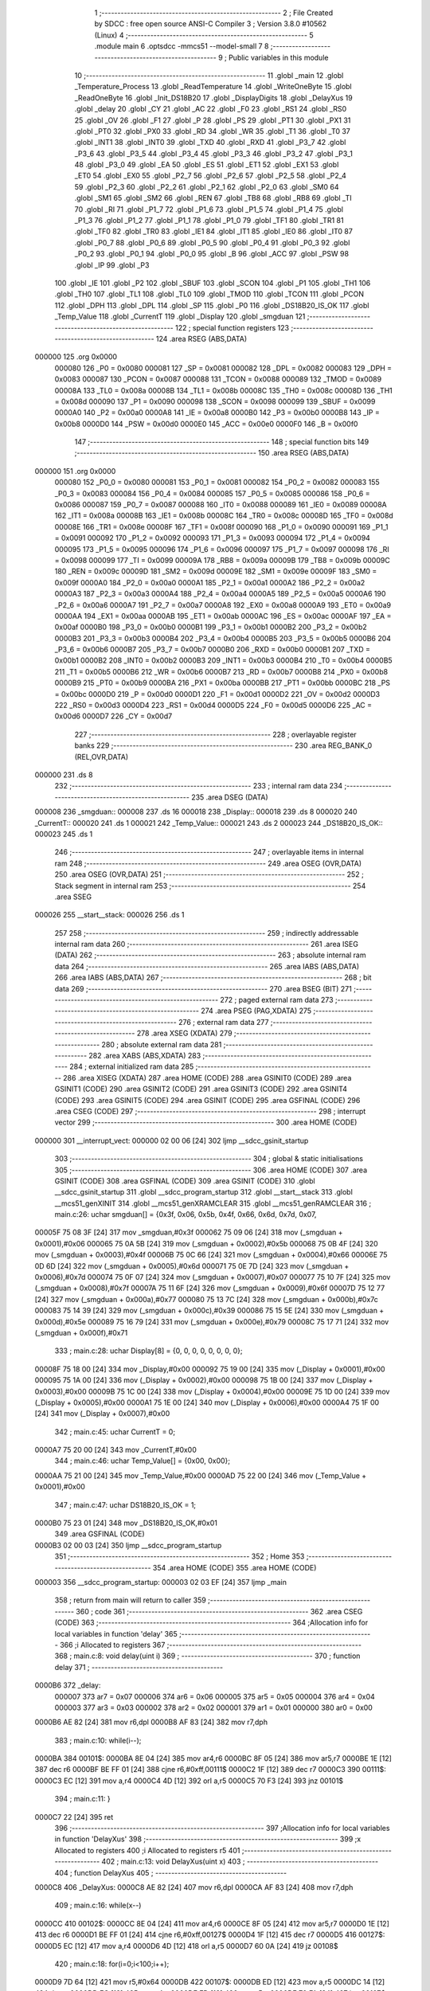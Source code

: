                                       1 ;--------------------------------------------------------
                                      2 ; File Created by SDCC : free open source ANSI-C Compiler
                                      3 ; Version 3.8.0 #10562 (Linux)
                                      4 ;--------------------------------------------------------
                                      5 	.module main
                                      6 	.optsdcc -mmcs51 --model-small
                                      7 	
                                      8 ;--------------------------------------------------------
                                      9 ; Public variables in this module
                                     10 ;--------------------------------------------------------
                                     11 	.globl _main
                                     12 	.globl _Temperature_Process
                                     13 	.globl _ReadTemperature
                                     14 	.globl _WriteOneByte
                                     15 	.globl _ReadOneByte
                                     16 	.globl _Init_DS18B20
                                     17 	.globl _DisplayDigits
                                     18 	.globl _DelayXus
                                     19 	.globl _delay
                                     20 	.globl _CY
                                     21 	.globl _AC
                                     22 	.globl _F0
                                     23 	.globl _RS1
                                     24 	.globl _RS0
                                     25 	.globl _OV
                                     26 	.globl _F1
                                     27 	.globl _P
                                     28 	.globl _PS
                                     29 	.globl _PT1
                                     30 	.globl _PX1
                                     31 	.globl _PT0
                                     32 	.globl _PX0
                                     33 	.globl _RD
                                     34 	.globl _WR
                                     35 	.globl _T1
                                     36 	.globl _T0
                                     37 	.globl _INT1
                                     38 	.globl _INT0
                                     39 	.globl _TXD
                                     40 	.globl _RXD
                                     41 	.globl _P3_7
                                     42 	.globl _P3_6
                                     43 	.globl _P3_5
                                     44 	.globl _P3_4
                                     45 	.globl _P3_3
                                     46 	.globl _P3_2
                                     47 	.globl _P3_1
                                     48 	.globl _P3_0
                                     49 	.globl _EA
                                     50 	.globl _ES
                                     51 	.globl _ET1
                                     52 	.globl _EX1
                                     53 	.globl _ET0
                                     54 	.globl _EX0
                                     55 	.globl _P2_7
                                     56 	.globl _P2_6
                                     57 	.globl _P2_5
                                     58 	.globl _P2_4
                                     59 	.globl _P2_3
                                     60 	.globl _P2_2
                                     61 	.globl _P2_1
                                     62 	.globl _P2_0
                                     63 	.globl _SM0
                                     64 	.globl _SM1
                                     65 	.globl _SM2
                                     66 	.globl _REN
                                     67 	.globl _TB8
                                     68 	.globl _RB8
                                     69 	.globl _TI
                                     70 	.globl _RI
                                     71 	.globl _P1_7
                                     72 	.globl _P1_6
                                     73 	.globl _P1_5
                                     74 	.globl _P1_4
                                     75 	.globl _P1_3
                                     76 	.globl _P1_2
                                     77 	.globl _P1_1
                                     78 	.globl _P1_0
                                     79 	.globl _TF1
                                     80 	.globl _TR1
                                     81 	.globl _TF0
                                     82 	.globl _TR0
                                     83 	.globl _IE1
                                     84 	.globl _IT1
                                     85 	.globl _IE0
                                     86 	.globl _IT0
                                     87 	.globl _P0_7
                                     88 	.globl _P0_6
                                     89 	.globl _P0_5
                                     90 	.globl _P0_4
                                     91 	.globl _P0_3
                                     92 	.globl _P0_2
                                     93 	.globl _P0_1
                                     94 	.globl _P0_0
                                     95 	.globl _B
                                     96 	.globl _ACC
                                     97 	.globl _PSW
                                     98 	.globl _IP
                                     99 	.globl _P3
                                    100 	.globl _IE
                                    101 	.globl _P2
                                    102 	.globl _SBUF
                                    103 	.globl _SCON
                                    104 	.globl _P1
                                    105 	.globl _TH1
                                    106 	.globl _TH0
                                    107 	.globl _TL1
                                    108 	.globl _TL0
                                    109 	.globl _TMOD
                                    110 	.globl _TCON
                                    111 	.globl _PCON
                                    112 	.globl _DPH
                                    113 	.globl _DPL
                                    114 	.globl _SP
                                    115 	.globl _P0
                                    116 	.globl _DS18B20_IS_OK
                                    117 	.globl _Temp_Value
                                    118 	.globl _CurrentT
                                    119 	.globl _Display
                                    120 	.globl _smgduan
                                    121 ;--------------------------------------------------------
                                    122 ; special function registers
                                    123 ;--------------------------------------------------------
                                    124 	.area RSEG    (ABS,DATA)
      000000                        125 	.org 0x0000
                           000080   126 _P0	=	0x0080
                           000081   127 _SP	=	0x0081
                           000082   128 _DPL	=	0x0082
                           000083   129 _DPH	=	0x0083
                           000087   130 _PCON	=	0x0087
                           000088   131 _TCON	=	0x0088
                           000089   132 _TMOD	=	0x0089
                           00008A   133 _TL0	=	0x008a
                           00008B   134 _TL1	=	0x008b
                           00008C   135 _TH0	=	0x008c
                           00008D   136 _TH1	=	0x008d
                           000090   137 _P1	=	0x0090
                           000098   138 _SCON	=	0x0098
                           000099   139 _SBUF	=	0x0099
                           0000A0   140 _P2	=	0x00a0
                           0000A8   141 _IE	=	0x00a8
                           0000B0   142 _P3	=	0x00b0
                           0000B8   143 _IP	=	0x00b8
                           0000D0   144 _PSW	=	0x00d0
                           0000E0   145 _ACC	=	0x00e0
                           0000F0   146 _B	=	0x00f0
                                    147 ;--------------------------------------------------------
                                    148 ; special function bits
                                    149 ;--------------------------------------------------------
                                    150 	.area RSEG    (ABS,DATA)
      000000                        151 	.org 0x0000
                           000080   152 _P0_0	=	0x0080
                           000081   153 _P0_1	=	0x0081
                           000082   154 _P0_2	=	0x0082
                           000083   155 _P0_3	=	0x0083
                           000084   156 _P0_4	=	0x0084
                           000085   157 _P0_5	=	0x0085
                           000086   158 _P0_6	=	0x0086
                           000087   159 _P0_7	=	0x0087
                           000088   160 _IT0	=	0x0088
                           000089   161 _IE0	=	0x0089
                           00008A   162 _IT1	=	0x008a
                           00008B   163 _IE1	=	0x008b
                           00008C   164 _TR0	=	0x008c
                           00008D   165 _TF0	=	0x008d
                           00008E   166 _TR1	=	0x008e
                           00008F   167 _TF1	=	0x008f
                           000090   168 _P1_0	=	0x0090
                           000091   169 _P1_1	=	0x0091
                           000092   170 _P1_2	=	0x0092
                           000093   171 _P1_3	=	0x0093
                           000094   172 _P1_4	=	0x0094
                           000095   173 _P1_5	=	0x0095
                           000096   174 _P1_6	=	0x0096
                           000097   175 _P1_7	=	0x0097
                           000098   176 _RI	=	0x0098
                           000099   177 _TI	=	0x0099
                           00009A   178 _RB8	=	0x009a
                           00009B   179 _TB8	=	0x009b
                           00009C   180 _REN	=	0x009c
                           00009D   181 _SM2	=	0x009d
                           00009E   182 _SM1	=	0x009e
                           00009F   183 _SM0	=	0x009f
                           0000A0   184 _P2_0	=	0x00a0
                           0000A1   185 _P2_1	=	0x00a1
                           0000A2   186 _P2_2	=	0x00a2
                           0000A3   187 _P2_3	=	0x00a3
                           0000A4   188 _P2_4	=	0x00a4
                           0000A5   189 _P2_5	=	0x00a5
                           0000A6   190 _P2_6	=	0x00a6
                           0000A7   191 _P2_7	=	0x00a7
                           0000A8   192 _EX0	=	0x00a8
                           0000A9   193 _ET0	=	0x00a9
                           0000AA   194 _EX1	=	0x00aa
                           0000AB   195 _ET1	=	0x00ab
                           0000AC   196 _ES	=	0x00ac
                           0000AF   197 _EA	=	0x00af
                           0000B0   198 _P3_0	=	0x00b0
                           0000B1   199 _P3_1	=	0x00b1
                           0000B2   200 _P3_2	=	0x00b2
                           0000B3   201 _P3_3	=	0x00b3
                           0000B4   202 _P3_4	=	0x00b4
                           0000B5   203 _P3_5	=	0x00b5
                           0000B6   204 _P3_6	=	0x00b6
                           0000B7   205 _P3_7	=	0x00b7
                           0000B0   206 _RXD	=	0x00b0
                           0000B1   207 _TXD	=	0x00b1
                           0000B2   208 _INT0	=	0x00b2
                           0000B3   209 _INT1	=	0x00b3
                           0000B4   210 _T0	=	0x00b4
                           0000B5   211 _T1	=	0x00b5
                           0000B6   212 _WR	=	0x00b6
                           0000B7   213 _RD	=	0x00b7
                           0000B8   214 _PX0	=	0x00b8
                           0000B9   215 _PT0	=	0x00b9
                           0000BA   216 _PX1	=	0x00ba
                           0000BB   217 _PT1	=	0x00bb
                           0000BC   218 _PS	=	0x00bc
                           0000D0   219 _P	=	0x00d0
                           0000D1   220 _F1	=	0x00d1
                           0000D2   221 _OV	=	0x00d2
                           0000D3   222 _RS0	=	0x00d3
                           0000D4   223 _RS1	=	0x00d4
                           0000D5   224 _F0	=	0x00d5
                           0000D6   225 _AC	=	0x00d6
                           0000D7   226 _CY	=	0x00d7
                                    227 ;--------------------------------------------------------
                                    228 ; overlayable register banks
                                    229 ;--------------------------------------------------------
                                    230 	.area REG_BANK_0	(REL,OVR,DATA)
      000000                        231 	.ds 8
                                    232 ;--------------------------------------------------------
                                    233 ; internal ram data
                                    234 ;--------------------------------------------------------
                                    235 	.area DSEG    (DATA)
      000008                        236 _smgduan::
      000008                        237 	.ds 16
      000018                        238 _Display::
      000018                        239 	.ds 8
      000020                        240 _CurrentT::
      000020                        241 	.ds 1
      000021                        242 _Temp_Value::
      000021                        243 	.ds 2
      000023                        244 _DS18B20_IS_OK::
      000023                        245 	.ds 1
                                    246 ;--------------------------------------------------------
                                    247 ; overlayable items in internal ram 
                                    248 ;--------------------------------------------------------
                                    249 	.area	OSEG    (OVR,DATA)
                                    250 	.area	OSEG    (OVR,DATA)
                                    251 ;--------------------------------------------------------
                                    252 ; Stack segment in internal ram 
                                    253 ;--------------------------------------------------------
                                    254 	.area	SSEG
      000026                        255 __start__stack:
      000026                        256 	.ds	1
                                    257 
                                    258 ;--------------------------------------------------------
                                    259 ; indirectly addressable internal ram data
                                    260 ;--------------------------------------------------------
                                    261 	.area ISEG    (DATA)
                                    262 ;--------------------------------------------------------
                                    263 ; absolute internal ram data
                                    264 ;--------------------------------------------------------
                                    265 	.area IABS    (ABS,DATA)
                                    266 	.area IABS    (ABS,DATA)
                                    267 ;--------------------------------------------------------
                                    268 ; bit data
                                    269 ;--------------------------------------------------------
                                    270 	.area BSEG    (BIT)
                                    271 ;--------------------------------------------------------
                                    272 ; paged external ram data
                                    273 ;--------------------------------------------------------
                                    274 	.area PSEG    (PAG,XDATA)
                                    275 ;--------------------------------------------------------
                                    276 ; external ram data
                                    277 ;--------------------------------------------------------
                                    278 	.area XSEG    (XDATA)
                                    279 ;--------------------------------------------------------
                                    280 ; absolute external ram data
                                    281 ;--------------------------------------------------------
                                    282 	.area XABS    (ABS,XDATA)
                                    283 ;--------------------------------------------------------
                                    284 ; external initialized ram data
                                    285 ;--------------------------------------------------------
                                    286 	.area XISEG   (XDATA)
                                    287 	.area HOME    (CODE)
                                    288 	.area GSINIT0 (CODE)
                                    289 	.area GSINIT1 (CODE)
                                    290 	.area GSINIT2 (CODE)
                                    291 	.area GSINIT3 (CODE)
                                    292 	.area GSINIT4 (CODE)
                                    293 	.area GSINIT5 (CODE)
                                    294 	.area GSINIT  (CODE)
                                    295 	.area GSFINAL (CODE)
                                    296 	.area CSEG    (CODE)
                                    297 ;--------------------------------------------------------
                                    298 ; interrupt vector 
                                    299 ;--------------------------------------------------------
                                    300 	.area HOME    (CODE)
      000000                        301 __interrupt_vect:
      000000 02 00 06         [24]  302 	ljmp	__sdcc_gsinit_startup
                                    303 ;--------------------------------------------------------
                                    304 ; global & static initialisations
                                    305 ;--------------------------------------------------------
                                    306 	.area HOME    (CODE)
                                    307 	.area GSINIT  (CODE)
                                    308 	.area GSFINAL (CODE)
                                    309 	.area GSINIT  (CODE)
                                    310 	.globl __sdcc_gsinit_startup
                                    311 	.globl __sdcc_program_startup
                                    312 	.globl __start__stack
                                    313 	.globl __mcs51_genXINIT
                                    314 	.globl __mcs51_genXRAMCLEAR
                                    315 	.globl __mcs51_genRAMCLEAR
                                    316 ;	main.c:26: uchar smgduan[] = {0x3f, 0x06, 0x5b, 0x4f, 0x66, 0x6d, 0x7d, 0x07, 
      00005F 75 08 3F         [24]  317 	mov	_smgduan,#0x3f
      000062 75 09 06         [24]  318 	mov	(_smgduan + 0x0001),#0x06
      000065 75 0A 5B         [24]  319 	mov	(_smgduan + 0x0002),#0x5b
      000068 75 0B 4F         [24]  320 	mov	(_smgduan + 0x0003),#0x4f
      00006B 75 0C 66         [24]  321 	mov	(_smgduan + 0x0004),#0x66
      00006E 75 0D 6D         [24]  322 	mov	(_smgduan + 0x0005),#0x6d
      000071 75 0E 7D         [24]  323 	mov	(_smgduan + 0x0006),#0x7d
      000074 75 0F 07         [24]  324 	mov	(_smgduan + 0x0007),#0x07
      000077 75 10 7F         [24]  325 	mov	(_smgduan + 0x0008),#0x7f
      00007A 75 11 6F         [24]  326 	mov	(_smgduan + 0x0009),#0x6f
      00007D 75 12 77         [24]  327 	mov	(_smgduan + 0x000a),#0x77
      000080 75 13 7C         [24]  328 	mov	(_smgduan + 0x000b),#0x7c
      000083 75 14 39         [24]  329 	mov	(_smgduan + 0x000c),#0x39
      000086 75 15 5E         [24]  330 	mov	(_smgduan + 0x000d),#0x5e
      000089 75 16 79         [24]  331 	mov	(_smgduan + 0x000e),#0x79
      00008C 75 17 71         [24]  332 	mov	(_smgduan + 0x000f),#0x71
                                    333 ;	main.c:28: uchar Display[8] = {0, 0, 0, 0, 0, 0, 0, 0};
      00008F 75 18 00         [24]  334 	mov	_Display,#0x00
      000092 75 19 00         [24]  335 	mov	(_Display + 0x0001),#0x00
      000095 75 1A 00         [24]  336 	mov	(_Display + 0x0002),#0x00
      000098 75 1B 00         [24]  337 	mov	(_Display + 0x0003),#0x00
      00009B 75 1C 00         [24]  338 	mov	(_Display + 0x0004),#0x00
      00009E 75 1D 00         [24]  339 	mov	(_Display + 0x0005),#0x00
      0000A1 75 1E 00         [24]  340 	mov	(_Display + 0x0006),#0x00
      0000A4 75 1F 00         [24]  341 	mov	(_Display + 0x0007),#0x00
                                    342 ;	main.c:45: uchar CurrentT = 0;
      0000A7 75 20 00         [24]  343 	mov	_CurrentT,#0x00
                                    344 ;	main.c:46: uchar Temp_Value[] = {0x00, 0x00};
      0000AA 75 21 00         [24]  345 	mov	_Temp_Value,#0x00
      0000AD 75 22 00         [24]  346 	mov	(_Temp_Value + 0x0001),#0x00
                                    347 ;	main.c:47: uchar DS18B20_IS_OK = 1;
      0000B0 75 23 01         [24]  348 	mov	_DS18B20_IS_OK,#0x01
                                    349 	.area GSFINAL (CODE)
      0000B3 02 00 03         [24]  350 	ljmp	__sdcc_program_startup
                                    351 ;--------------------------------------------------------
                                    352 ; Home
                                    353 ;--------------------------------------------------------
                                    354 	.area HOME    (CODE)
                                    355 	.area HOME    (CODE)
      000003                        356 __sdcc_program_startup:
      000003 02 03 EF         [24]  357 	ljmp	_main
                                    358 ;	return from main will return to caller
                                    359 ;--------------------------------------------------------
                                    360 ; code
                                    361 ;--------------------------------------------------------
                                    362 	.area CSEG    (CODE)
                                    363 ;------------------------------------------------------------
                                    364 ;Allocation info for local variables in function 'delay'
                                    365 ;------------------------------------------------------------
                                    366 ;i                         Allocated to registers 
                                    367 ;------------------------------------------------------------
                                    368 ;	main.c:8: void delay(uint i)
                                    369 ;	-----------------------------------------
                                    370 ;	 function delay
                                    371 ;	-----------------------------------------
      0000B6                        372 _delay:
                           000007   373 	ar7 = 0x07
                           000006   374 	ar6 = 0x06
                           000005   375 	ar5 = 0x05
                           000004   376 	ar4 = 0x04
                           000003   377 	ar3 = 0x03
                           000002   378 	ar2 = 0x02
                           000001   379 	ar1 = 0x01
                           000000   380 	ar0 = 0x00
      0000B6 AE 82            [24]  381 	mov	r6,dpl
      0000B8 AF 83            [24]  382 	mov	r7,dph
                                    383 ;	main.c:10: while(i--);
      0000BA                        384 00101$:
      0000BA 8E 04            [24]  385 	mov	ar4,r6
      0000BC 8F 05            [24]  386 	mov	ar5,r7
      0000BE 1E               [12]  387 	dec	r6
      0000BF BE FF 01         [24]  388 	cjne	r6,#0xff,00111$
      0000C2 1F               [12]  389 	dec	r7
      0000C3                        390 00111$:
      0000C3 EC               [12]  391 	mov	a,r4
      0000C4 4D               [12]  392 	orl	a,r5
      0000C5 70 F3            [24]  393 	jnz	00101$
                                    394 ;	main.c:11: }
      0000C7 22               [24]  395 	ret
                                    396 ;------------------------------------------------------------
                                    397 ;Allocation info for local variables in function 'DelayXus'
                                    398 ;------------------------------------------------------------
                                    399 ;x                         Allocated to registers 
                                    400 ;i                         Allocated to registers r5 
                                    401 ;------------------------------------------------------------
                                    402 ;	main.c:13: void DelayXus(uint x)
                                    403 ;	-----------------------------------------
                                    404 ;	 function DelayXus
                                    405 ;	-----------------------------------------
      0000C8                        406 _DelayXus:
      0000C8 AE 82            [24]  407 	mov	r6,dpl
      0000CA AF 83            [24]  408 	mov	r7,dph
                                    409 ;	main.c:16: while(x--)
      0000CC                        410 00102$:
      0000CC 8E 04            [24]  411 	mov	ar4,r6
      0000CE 8F 05            [24]  412 	mov	ar5,r7
      0000D0 1E               [12]  413 	dec	r6
      0000D1 BE FF 01         [24]  414 	cjne	r6,#0xff,00127$
      0000D4 1F               [12]  415 	dec	r7
      0000D5                        416 00127$:
      0000D5 EC               [12]  417 	mov	a,r4
      0000D6 4D               [12]  418 	orl	a,r5
      0000D7 60 0A            [24]  419 	jz	00108$
                                    420 ;	main.c:18: for(i=0;i<100;i++);
      0000D9 7D 64            [12]  421 	mov	r5,#0x64
      0000DB                        422 00107$:
      0000DB ED               [12]  423 	mov	a,r5
      0000DC 14               [12]  424 	dec	a
      0000DD FC               [12]  425 	mov	r4,a
      0000DE FD               [12]  426 	mov	r5,a
      0000DF 70 FA            [24]  427 	jnz	00107$
      0000E1 80 E9            [24]  428 	sjmp	00102$
      0000E3                        429 00108$:
                                    430 ;	main.c:20: }
      0000E3 22               [24]  431 	ret
                                    432 ;------------------------------------------------------------
                                    433 ;Allocation info for local variables in function 'DisplayDigits'
                                    434 ;------------------------------------------------------------
                                    435 ;i                         Allocated to registers r7 
                                    436 ;------------------------------------------------------------
                                    437 ;	main.c:29: void DisplayDigits()
                                    438 ;	-----------------------------------------
                                    439 ;	 function DisplayDigits
                                    440 ;	-----------------------------------------
      0000E4                        441 _DisplayDigits:
                                    442 ;	main.c:32: for(i=0;i<7;i++)
      0000E4 7F 00            [12]  443 	mov	r7,#0x00
      0000E6                        444 00102$:
                                    445 ;	main.c:34: LSC = i / 4;
      0000E6 8F 05            [24]  446 	mov	ar5,r7
      0000E8 7E 00            [12]  447 	mov	r6,#0x00
      0000EA 75 24 04         [24]  448 	mov	__divsint_PARM_2,#0x04
                                    449 ;	1-genFromRTrack replaced	mov	(__divsint_PARM_2 + 1),#0x00
      0000ED 8E 25            [24]  450 	mov	(__divsint_PARM_2 + 1),r6
      0000EF 8D 82            [24]  451 	mov	dpl,r5
      0000F1 8E 83            [24]  452 	mov	dph,r6
      0000F3 C0 07            [24]  453 	push	ar7
      0000F5 C0 06            [24]  454 	push	ar6
      0000F7 C0 05            [24]  455 	push	ar5
      0000F9 12 06 FD         [24]  456 	lcall	__divsint
      0000FC AB 82            [24]  457 	mov	r3,dpl
      0000FE AC 83            [24]  458 	mov	r4,dph
      000100 D0 05            [24]  459 	pop	ar5
      000102 D0 06            [24]  460 	pop	ar6
                                    461 ;	assignBit
      000104 EB               [12]  462 	mov	a,r3
      000105 4C               [12]  463 	orl	a,r4
      000106 24 FF            [12]  464 	add	a,#0xff
      000108 92 A4            [24]  465 	mov	_P2_4,c
                                    466 ;	main.c:35: LSB = (i-4*LSC) / 2;
      00010A A2 A4            [12]  467 	mov	c,_P2_4
      00010C E4               [12]  468 	clr	a
      00010D 33               [12]  469 	rlc	a
      00010E 7C 00            [12]  470 	mov	r4,#0x00
      000110 25 E0            [12]  471 	add	a,acc
      000112 FB               [12]  472 	mov	r3,a
      000113 EC               [12]  473 	mov	a,r4
      000114 33               [12]  474 	rlc	a
      000115 FC               [12]  475 	mov	r4,a
      000116 EB               [12]  476 	mov	a,r3
      000117 2B               [12]  477 	add	a,r3
      000118 FB               [12]  478 	mov	r3,a
      000119 EC               [12]  479 	mov	a,r4
      00011A 33               [12]  480 	rlc	a
      00011B FC               [12]  481 	mov	r4,a
      00011C ED               [12]  482 	mov	a,r5
      00011D C3               [12]  483 	clr	c
      00011E 9B               [12]  484 	subb	a,r3
      00011F F5 82            [12]  485 	mov	dpl,a
      000121 EE               [12]  486 	mov	a,r6
      000122 9C               [12]  487 	subb	a,r4
      000123 F5 83            [12]  488 	mov	dph,a
      000125 75 24 02         [24]  489 	mov	__divsint_PARM_2,#0x02
      000128 75 25 00         [24]  490 	mov	(__divsint_PARM_2 + 1),#0x00
      00012B C0 06            [24]  491 	push	ar6
      00012D C0 05            [24]  492 	push	ar5
      00012F 12 06 FD         [24]  493 	lcall	__divsint
      000132 AB 82            [24]  494 	mov	r3,dpl
      000134 AC 83            [24]  495 	mov	r4,dph
      000136 D0 05            [24]  496 	pop	ar5
      000138 D0 06            [24]  497 	pop	ar6
      00013A D0 07            [24]  498 	pop	ar7
                                    499 ;	assignBit
      00013C EB               [12]  500 	mov	a,r3
      00013D 4C               [12]  501 	orl	a,r4
      00013E 24 FF            [12]  502 	add	a,#0xff
      000140 92 A3            [24]  503 	mov	_P2_3,c
                                    504 ;	main.c:36: LSA = i - 4*LSC - 2*LSB;
      000142 A2 A4            [12]  505 	mov	c,_P2_4
      000144 E4               [12]  506 	clr	a
      000145 33               [12]  507 	rlc	a
      000146 7C 00            [12]  508 	mov	r4,#0x00
      000148 25 E0            [12]  509 	add	a,acc
      00014A FB               [12]  510 	mov	r3,a
      00014B EC               [12]  511 	mov	a,r4
      00014C 33               [12]  512 	rlc	a
      00014D FC               [12]  513 	mov	r4,a
      00014E EB               [12]  514 	mov	a,r3
      00014F 2B               [12]  515 	add	a,r3
      000150 FB               [12]  516 	mov	r3,a
      000151 EC               [12]  517 	mov	a,r4
      000152 33               [12]  518 	rlc	a
      000153 FC               [12]  519 	mov	r4,a
      000154 ED               [12]  520 	mov	a,r5
      000155 C3               [12]  521 	clr	c
      000156 9B               [12]  522 	subb	a,r3
      000157 FD               [12]  523 	mov	r5,a
      000158 EE               [12]  524 	mov	a,r6
      000159 9C               [12]  525 	subb	a,r4
      00015A FE               [12]  526 	mov	r6,a
      00015B A2 A3            [12]  527 	mov	c,_P2_3
      00015D E4               [12]  528 	clr	a
      00015E 33               [12]  529 	rlc	a
      00015F 7C 00            [12]  530 	mov	r4,#0x00
      000161 25 E0            [12]  531 	add	a,acc
      000163 FB               [12]  532 	mov	r3,a
      000164 EC               [12]  533 	mov	a,r4
      000165 33               [12]  534 	rlc	a
      000166 FC               [12]  535 	mov	r4,a
      000167 ED               [12]  536 	mov	a,r5
      000168 C3               [12]  537 	clr	c
      000169 9B               [12]  538 	subb	a,r3
      00016A FD               [12]  539 	mov	r5,a
      00016B EE               [12]  540 	mov	a,r6
      00016C 9C               [12]  541 	subb	a,r4
                                    542 ;	assignBit
      00016D 4D               [12]  543 	orl	a,r5
      00016E 24 FF            [12]  544 	add	a,#0xff
      000170 92 A2            [24]  545 	mov	_P2_2,c
                                    546 ;	main.c:37: P0 = Display[i];
      000172 EF               [12]  547 	mov	a,r7
      000173 24 18            [12]  548 	add	a,#_Display
      000175 F9               [12]  549 	mov	r1,a
      000176 87 80            [24]  550 	mov	_P0,@r1
                                    551 ;	main.c:38: delay(200);
      000178 90 00 C8         [24]  552 	mov	dptr,#0x00c8
      00017B C0 07            [24]  553 	push	ar7
      00017D 12 00 B6         [24]  554 	lcall	_delay
      000180 D0 07            [24]  555 	pop	ar7
                                    556 ;	main.c:32: for(i=0;i<7;i++)
      000182 0F               [12]  557 	inc	r7
      000183 BF 07 00         [24]  558 	cjne	r7,#0x07,00111$
      000186                        559 00111$:
      000186 50 03            [24]  560 	jnc	00112$
      000188 02 00 E6         [24]  561 	ljmp	00102$
      00018B                        562 00112$:
                                    563 ;	main.c:40: }
      00018B 22               [24]  564 	ret
                                    565 ;------------------------------------------------------------
                                    566 ;Allocation info for local variables in function 'Init_DS18B20'
                                    567 ;------------------------------------------------------------
                                    568 ;	main.c:49: uchar Init_DS18B20()
                                    569 ;	-----------------------------------------
                                    570 ;	 function Init_DS18B20
                                    571 ;	-----------------------------------------
      00018C                        572 _Init_DS18B20:
                                    573 ;	main.c:51: DQ = 1;
                                    574 ;	assignBit
      00018C D2 B3            [12]  575 	setb	_P3_3
                                    576 ;	main.c:52: delay(8);
      00018E 90 00 08         [24]  577 	mov	dptr,#0x0008
      000191 12 00 B6         [24]  578 	lcall	_delay
                                    579 ;	main.c:53: DQ = 0;
                                    580 ;	assignBit
      000194 C2 B3            [12]  581 	clr	_P3_3
                                    582 ;	main.c:54: delay(50);
      000196 90 00 32         [24]  583 	mov	dptr,#0x0032
      000199 12 00 B6         [24]  584 	lcall	_delay
                                    585 ;	main.c:55: DQ = 1;
                                    586 ;	assignBit
      00019C D2 B3            [12]  587 	setb	_P3_3
                                    588 ;	main.c:56: delay(7);
      00019E 90 00 07         [24]  589 	mov	dptr,#0x0007
      0001A1 12 00 B6         [24]  590 	lcall	_delay
                                    591 ;	main.c:57: status = DQ;
                                    592 ;	assignBit
      0001A4 A2 B3            [12]  593 	mov	c,_P3_3
      0001A6 92 B2            [24]  594 	mov	_P3_2,c
                                    595 ;	main.c:58: delay(50);
      0001A8 90 00 32         [24]  596 	mov	dptr,#0x0032
      0001AB 12 00 B6         [24]  597 	lcall	_delay
                                    598 ;	main.c:59: return status;
      0001AE A2 B2            [12]  599 	mov	c,_P3_2
      0001B0 E4               [12]  600 	clr	a
      0001B1 33               [12]  601 	rlc	a
      0001B2 F5 82            [12]  602 	mov	dpl,a
                                    603 ;	main.c:60: }
      0001B4 22               [24]  604 	ret
                                    605 ;------------------------------------------------------------
                                    606 ;Allocation info for local variables in function 'ReadOneByte'
                                    607 ;------------------------------------------------------------
                                    608 ;i                         Allocated to registers r6 
                                    609 ;dat                       Allocated to registers r7 
                                    610 ;------------------------------------------------------------
                                    611 ;	main.c:61: uchar ReadOneByte()
                                    612 ;	-----------------------------------------
                                    613 ;	 function ReadOneByte
                                    614 ;	-----------------------------------------
      0001B5                        615 _ReadOneByte:
                                    616 ;	main.c:63: uchar i, dat=0;
      0001B5 7F 00            [12]  617 	mov	r7,#0x00
                                    618 ;	main.c:64: DQ = 1;
                                    619 ;	assignBit
      0001B7 D2 B3            [12]  620 	setb	_P3_3
                                    621 ;	main.c:65: delay(1);
      0001B9 90 00 01         [24]  622 	mov	dptr,#0x0001
      0001BC C0 07            [24]  623 	push	ar7
      0001BE 12 00 B6         [24]  624 	lcall	_delay
      0001C1 D0 07            [24]  625 	pop	ar7
                                    626 ;	main.c:66: for(i=0;i<8;i++)
      0001C3 7E 00            [12]  627 	mov	r6,#0x00
      0001C5                        628 00104$:
                                    629 ;	main.c:68: DQ = 0;
                                    630 ;	assignBit
      0001C5 C2 B3            [12]  631 	clr	_P3_3
                                    632 ;	main.c:69: dat >>= 1;
      0001C7 EF               [12]  633 	mov	a,r7
      0001C8 C3               [12]  634 	clr	c
      0001C9 13               [12]  635 	rrc	a
      0001CA FF               [12]  636 	mov	r7,a
                                    637 ;	main.c:70: DQ = 1;
                                    638 ;	assignBit
      0001CB D2 B3            [12]  639 	setb	_P3_3
                                    640 ;	main.c:73: if(DQ)
      0001CD 30 B3 09         [24]  641 	jnb	_P3_3,00102$
                                    642 ;	main.c:75: dat |= 0x80;
      0001D0 8F 04            [24]  643 	mov	ar4,r7
      0001D2 7D 00            [12]  644 	mov	r5,#0x00
      0001D4 43 04 80         [24]  645 	orl	ar4,#0x80
      0001D7 8C 07            [24]  646 	mov	ar7,r4
      0001D9                        647 00102$:
                                    648 ;	main.c:77: delay(30);
      0001D9 90 00 1E         [24]  649 	mov	dptr,#0x001e
      0001DC C0 07            [24]  650 	push	ar7
      0001DE C0 06            [24]  651 	push	ar6
      0001E0 12 00 B6         [24]  652 	lcall	_delay
      0001E3 D0 06            [24]  653 	pop	ar6
      0001E5 D0 07            [24]  654 	pop	ar7
                                    655 ;	main.c:78: DQ = 1;
                                    656 ;	assignBit
      0001E7 D2 B3            [12]  657 	setb	_P3_3
                                    658 ;	main.c:66: for(i=0;i<8;i++)
      0001E9 0E               [12]  659 	inc	r6
      0001EA BE 08 00         [24]  660 	cjne	r6,#0x08,00122$
      0001ED                        661 00122$:
      0001ED 40 D6            [24]  662 	jc	00104$
                                    663 ;	main.c:80: return dat;
      0001EF 8F 82            [24]  664 	mov	dpl,r7
                                    665 ;	main.c:81: }
      0001F1 22               [24]  666 	ret
                                    667 ;------------------------------------------------------------
                                    668 ;Allocation info for local variables in function 'WriteOneByte'
                                    669 ;------------------------------------------------------------
                                    670 ;dat                       Allocated to registers r7 
                                    671 ;i                         Allocated to registers r6 
                                    672 ;------------------------------------------------------------
                                    673 ;	main.c:82: void WriteOneByte(uchar dat)
                                    674 ;	-----------------------------------------
                                    675 ;	 function WriteOneByte
                                    676 ;	-----------------------------------------
      0001F2                        677 _WriteOneByte:
      0001F2 AF 82            [24]  678 	mov	r7,dpl
                                    679 ;	main.c:85: for(i=0;i<8;i++)
      0001F4 7E 00            [12]  680 	mov	r6,#0x00
      0001F6                        681 00102$:
                                    682 ;	main.c:87: DQ = 0;
                                    683 ;	assignBit
      0001F6 C2 B3            [12]  684 	clr	_P3_3
                                    685 ;	main.c:88: DQ = dat & 0x01;
      0001F8 EF               [12]  686 	mov	a,r7
      0001F9 54 01            [12]  687 	anl	a,#0x01
      0001FB 24 FF            [12]  688 	add	a,#0xff
      0001FD 92 B3            [24]  689 	mov	_P3_3,c
                                    690 ;	main.c:89: delay(5);
      0001FF 90 00 05         [24]  691 	mov	dptr,#0x0005
      000202 C0 07            [24]  692 	push	ar7
      000204 C0 06            [24]  693 	push	ar6
      000206 12 00 B6         [24]  694 	lcall	_delay
      000209 D0 06            [24]  695 	pop	ar6
      00020B D0 07            [24]  696 	pop	ar7
                                    697 ;	main.c:90: DQ = 1;
                                    698 ;	assignBit
      00020D D2 B3            [12]  699 	setb	_P3_3
                                    700 ;	main.c:91: dat >>= 1;
      00020F EF               [12]  701 	mov	a,r7
      000210 C3               [12]  702 	clr	c
      000211 13               [12]  703 	rrc	a
      000212 FF               [12]  704 	mov	r7,a
                                    705 ;	main.c:85: for(i=0;i<8;i++)
      000213 0E               [12]  706 	inc	r6
      000214 BE 08 00         [24]  707 	cjne	r6,#0x08,00111$
      000217                        708 00111$:
      000217 40 DD            [24]  709 	jc	00102$
                                    710 ;	main.c:93: }
      000219 22               [24]  711 	ret
                                    712 ;------------------------------------------------------------
                                    713 ;Allocation info for local variables in function 'ReadTemperature'
                                    714 ;------------------------------------------------------------
                                    715 ;	main.c:94: void ReadTemperature()
                                    716 ;	-----------------------------------------
                                    717 ;	 function ReadTemperature
                                    718 ;	-----------------------------------------
      00021A                        719 _ReadTemperature:
                                    720 ;	main.c:96: if(Init_DS18B20())
      00021A 12 01 8C         [24]  721 	lcall	_Init_DS18B20
      00021D E5 82            [12]  722 	mov	a,dpl
      00021F 60 04            [24]  723 	jz	00102$
                                    724 ;	main.c:97: DS18B20_IS_OK = 0;
      000221 75 23 00         [24]  725 	mov	_DS18B20_IS_OK,#0x00
      000224 22               [24]  726 	ret
      000225                        727 00102$:
                                    728 ;	main.c:100: WriteOneByte(0xcc);
      000225 75 82 CC         [24]  729 	mov	dpl,#0xcc
      000228 12 01 F2         [24]  730 	lcall	_WriteOneByte
                                    731 ;	main.c:101: DisplayDigits();
      00022B 12 00 E4         [24]  732 	lcall	_DisplayDigits
                                    733 ;	main.c:102: WriteOneByte(0x44);
      00022E 75 82 44         [24]  734 	mov	dpl,#0x44
      000231 12 01 F2         [24]  735 	lcall	_WriteOneByte
                                    736 ;	main.c:103: DisplayDigits();
      000234 12 00 E4         [24]  737 	lcall	_DisplayDigits
                                    738 ;	main.c:106: Init_DS18B20();
      000237 12 01 8C         [24]  739 	lcall	_Init_DS18B20
                                    740 ;	main.c:107: WriteOneByte(0xcc);
      00023A 75 82 CC         [24]  741 	mov	dpl,#0xcc
      00023D 12 01 F2         [24]  742 	lcall	_WriteOneByte
                                    743 ;	main.c:108: WriteOneByte(0xbe);
      000240 75 82 BE         [24]  744 	mov	dpl,#0xbe
      000243 12 01 F2         [24]  745 	lcall	_WriteOneByte
                                    746 ;	main.c:109: DisplayDigits();
      000246 12 00 E4         [24]  747 	lcall	_DisplayDigits
                                    748 ;	main.c:110: Temp_Value[0] = ReadOneByte();
      000249 12 01 B5         [24]  749 	lcall	_ReadOneByte
      00024C E5 82            [12]  750 	mov	a,dpl
      00024E F5 21            [12]  751 	mov	_Temp_Value,a
                                    752 ;	main.c:111: Temp_Value[1] = ReadOneByte();
      000250 12 01 B5         [24]  753 	lcall	_ReadOneByte
      000253 E5 82            [12]  754 	mov	a,dpl
      000255 F5 22            [12]  755 	mov	(_Temp_Value + 0x0001),a
                                    756 ;	main.c:112: DisplayDigits();
      000257 12 00 E4         [24]  757 	lcall	_DisplayDigits
                                    758 ;	main.c:113: DS18B20_IS_OK = 1;
      00025A 75 23 01         [24]  759 	mov	_DS18B20_IS_OK,#0x01
                                    760 ;	main.c:115: }
      00025D 22               [24]  761 	ret
                                    762 ;------------------------------------------------------------
                                    763 ;Allocation info for local variables in function 'Temperature_Process'
                                    764 ;------------------------------------------------------------
                                    765 ;Temper                    Allocated to registers r4 r5 
                                    766 ;tp                        Allocated to registers r4 r5 r6 r7 
                                    767 ;------------------------------------------------------------
                                    768 ;	main.c:116: void Temperature_Process() //convert temperature from hex to decimal, then make it diplayable.
                                    769 ;	-----------------------------------------
                                    770 ;	 function Temperature_Process
                                    771 ;	-----------------------------------------
      00025E                        772 _Temperature_Process:
                                    773 ;	main.c:118: int Temper = Temp_Value[1];
                                    774 ;	main.c:119: Temper <<= 8;
      00025E AF 22            [24]  775 	mov	r7,(_Temp_Value + 0x0001)
      000260 7E 00            [12]  776 	mov	r6,#0x00
                                    777 ;	main.c:120: Temper |= Temp_Value[0];
      000262 AC 21            [24]  778 	mov	r4,_Temp_Value
      000264 7D 00            [12]  779 	mov	r5,#0x00
      000266 EC               [12]  780 	mov	a,r4
      000267 42 06            [12]  781 	orl	ar6,a
      000269 ED               [12]  782 	mov	a,r5
      00026A 42 07            [12]  783 	orl	ar7,a
                                    784 ;	main.c:121: DisplayDigits();
      00026C C0 07            [24]  785 	push	ar7
      00026E C0 06            [24]  786 	push	ar6
      000270 12 00 E4         [24]  787 	lcall	_DisplayDigits
      000273 D0 06            [24]  788 	pop	ar6
      000275 D0 07            [24]  789 	pop	ar7
                                    790 ;	main.c:123: if(Temper<0)
      000277 EF               [12]  791 	mov	a,r7
      000278 30 E7 18         [24]  792 	jnb	acc.7,00102$
                                    793 ;	main.c:125: Display[0] = 0x40;
      00027B 75 18 40         [24]  794 	mov	_Display,#0x40
                                    795 ;	main.c:126: Temper -= 1;
      00027E EE               [12]  796 	mov	a,r6
      00027F 24 FF            [12]  797 	add	a,#0xff
      000281 FC               [12]  798 	mov	r4,a
      000282 EF               [12]  799 	mov	a,r7
      000283 34 FF            [12]  800 	addc	a,#0xff
                                    801 ;	main.c:127: Temper = !Temper;
      000285 4C               [12]  802 	orl	a,r4
      000286 B4 01 00         [24]  803 	cjne	a,#0x01,00112$
      000289                        804 00112$:
      000289 E4               [12]  805 	clr	a
      00028A 33               [12]  806 	rlc	a
      00028B FD               [12]  807 	mov	r5,a
      00028C FE               [12]  808 	mov	r6,a
      00028D 33               [12]  809 	rlc	a
      00028E 95 E0            [12]  810 	subb	a,acc
      000290 FF               [12]  811 	mov	r7,a
      000291 80 03            [24]  812 	sjmp	00103$
      000293                        813 00102$:
                                    814 ;	main.c:131: Display[0] = 0x00;
      000293 75 18 00         [24]  815 	mov	_Display,#0x00
      000296                        816 00103$:
                                    817 ;	main.c:133: tp = Temper;
      000296 8E 82            [24]  818 	mov	dpl,r6
      000298 8F 83            [24]  819 	mov	dph,r7
      00029A 12 05 F0         [24]  820 	lcall	___sint2fs
      00029D AC 82            [24]  821 	mov	r4,dpl
      00029F AD 83            [24]  822 	mov	r5,dph
      0002A1 AE F0            [24]  823 	mov	r6,b
      0002A3 FF               [12]  824 	mov	r7,a
                                    825 ;	main.c:134: DisplayDigits();
      0002A4 C0 07            [24]  826 	push	ar7
      0002A6 C0 06            [24]  827 	push	ar6
      0002A8 C0 05            [24]  828 	push	ar5
      0002AA C0 04            [24]  829 	push	ar4
      0002AC 12 00 E4         [24]  830 	lcall	_DisplayDigits
      0002AF D0 04            [24]  831 	pop	ar4
      0002B1 D0 05            [24]  832 	pop	ar5
      0002B3 D0 06            [24]  833 	pop	ar6
      0002B5 D0 07            [24]  834 	pop	ar7
                                    835 ;	main.c:135: Temper = tp * 0.0625 * 100 + 0.5;
      0002B7 C0 04            [24]  836 	push	ar4
      0002B9 C0 05            [24]  837 	push	ar5
      0002BB C0 06            [24]  838 	push	ar6
      0002BD C0 07            [24]  839 	push	ar7
      0002BF 90 00 00         [24]  840 	mov	dptr,#0x0000
      0002C2 75 F0 C8         [24]  841 	mov	b,#0xc8
      0002C5 74 40            [12]  842 	mov	a,#0x40
      0002C7 12 04 1D         [24]  843 	lcall	___fsmul
      0002CA AC 82            [24]  844 	mov	r4,dpl
      0002CC AD 83            [24]  845 	mov	r5,dph
      0002CE AE F0            [24]  846 	mov	r6,b
      0002D0 FF               [12]  847 	mov	r7,a
      0002D1 E5 81            [12]  848 	mov	a,sp
      0002D3 24 FC            [12]  849 	add	a,#0xfc
      0002D5 F5 81            [12]  850 	mov	sp,a
      0002D7 E4               [12]  851 	clr	a
      0002D8 C0 E0            [24]  852 	push	acc
      0002DA C0 E0            [24]  853 	push	acc
      0002DC C0 E0            [24]  854 	push	acc
      0002DE 74 3F            [12]  855 	mov	a,#0x3f
      0002E0 C0 E0            [24]  856 	push	acc
      0002E2 8C 82            [24]  857 	mov	dpl,r4
      0002E4 8D 83            [24]  858 	mov	dph,r5
      0002E6 8E F0            [24]  859 	mov	b,r6
      0002E8 EF               [12]  860 	mov	a,r7
      0002E9 12 05 97         [24]  861 	lcall	___fsadd
      0002EC AC 82            [24]  862 	mov	r4,dpl
      0002EE AD 83            [24]  863 	mov	r5,dph
      0002F0 AE F0            [24]  864 	mov	r6,b
      0002F2 FF               [12]  865 	mov	r7,a
      0002F3 E5 81            [12]  866 	mov	a,sp
      0002F5 24 FC            [12]  867 	add	a,#0xfc
      0002F7 F5 81            [12]  868 	mov	sp,a
      0002F9 8C 82            [24]  869 	mov	dpl,r4
      0002FB 8D 83            [24]  870 	mov	dph,r5
      0002FD 8E F0            [24]  871 	mov	b,r6
      0002FF EF               [12]  872 	mov	a,r7
      000300 12 05 FD         [24]  873 	lcall	___fs2sint
      000303 AE 82            [24]  874 	mov	r6,dpl
      000305 AF 83            [24]  875 	mov	r7,dph
                                    876 ;	main.c:136: DisplayDigits();
      000307 C0 07            [24]  877 	push	ar7
      000309 C0 06            [24]  878 	push	ar6
      00030B 12 00 E4         [24]  879 	lcall	_DisplayDigits
      00030E D0 06            [24]  880 	pop	ar6
      000310 D0 07            [24]  881 	pop	ar7
                                    882 ;	main.c:137: Display[1] = smgduan[Temper/10000];
      000312 75 24 10         [24]  883 	mov	__divsint_PARM_2,#0x10
      000315 75 25 27         [24]  884 	mov	(__divsint_PARM_2 + 1),#0x27
      000318 8E 82            [24]  885 	mov	dpl,r6
      00031A 8F 83            [24]  886 	mov	dph,r7
      00031C C0 07            [24]  887 	push	ar7
      00031E C0 06            [24]  888 	push	ar6
      000320 12 06 FD         [24]  889 	lcall	__divsint
      000323 AC 82            [24]  890 	mov	r4,dpl
      000325 D0 06            [24]  891 	pop	ar6
      000327 D0 07            [24]  892 	pop	ar7
      000329 EC               [12]  893 	mov	a,r4
      00032A 24 08            [12]  894 	add	a,#_smgduan
      00032C F9               [12]  895 	mov	r1,a
      00032D 87 05            [24]  896 	mov	ar5,@r1
      00032F 8D 19            [24]  897 	mov	(_Display + 0x0001),r5
                                    898 ;	main.c:138: DisplayDigits();
      000331 C0 07            [24]  899 	push	ar7
      000333 C0 06            [24]  900 	push	ar6
      000335 12 00 E4         [24]  901 	lcall	_DisplayDigits
      000338 D0 06            [24]  902 	pop	ar6
      00033A D0 07            [24]  903 	pop	ar7
                                    904 ;	main.c:139: Display[2] = smgduan[Temper%10000/1000];
      00033C 75 24 10         [24]  905 	mov	__modsint_PARM_2,#0x10
      00033F 75 25 27         [24]  906 	mov	(__modsint_PARM_2 + 1),#0x27
      000342 8E 82            [24]  907 	mov	dpl,r6
      000344 8F 83            [24]  908 	mov	dph,r7
      000346 C0 07            [24]  909 	push	ar7
      000348 C0 06            [24]  910 	push	ar6
      00034A 12 06 9A         [24]  911 	lcall	__modsint
      00034D 75 24 E8         [24]  912 	mov	__divsint_PARM_2,#0xe8
      000350 75 25 03         [24]  913 	mov	(__divsint_PARM_2 + 1),#0x03
      000353 12 06 FD         [24]  914 	lcall	__divsint
      000356 AC 82            [24]  915 	mov	r4,dpl
      000358 D0 06            [24]  916 	pop	ar6
      00035A D0 07            [24]  917 	pop	ar7
      00035C EC               [12]  918 	mov	a,r4
      00035D 24 08            [12]  919 	add	a,#_smgduan
      00035F F9               [12]  920 	mov	r1,a
      000360 87 05            [24]  921 	mov	ar5,@r1
      000362 8D 1A            [24]  922 	mov	(_Display + 0x0002),r5
                                    923 ;	main.c:140: DisplayDigits();
      000364 C0 07            [24]  924 	push	ar7
      000366 C0 06            [24]  925 	push	ar6
      000368 12 00 E4         [24]  926 	lcall	_DisplayDigits
      00036B D0 06            [24]  927 	pop	ar6
      00036D D0 07            [24]  928 	pop	ar7
                                    929 ;	main.c:141: Display[3] = smgduan[Temper%1000/100]|0x80;
      00036F 75 24 E8         [24]  930 	mov	__modsint_PARM_2,#0xe8
      000372 75 25 03         [24]  931 	mov	(__modsint_PARM_2 + 1),#0x03
      000375 8E 82            [24]  932 	mov	dpl,r6
      000377 8F 83            [24]  933 	mov	dph,r7
      000379 C0 07            [24]  934 	push	ar7
      00037B C0 06            [24]  935 	push	ar6
      00037D 12 06 9A         [24]  936 	lcall	__modsint
      000380 75 24 64         [24]  937 	mov	__divsint_PARM_2,#0x64
      000383 75 25 00         [24]  938 	mov	(__divsint_PARM_2 + 1),#0x00
      000386 12 06 FD         [24]  939 	lcall	__divsint
      000389 AC 82            [24]  940 	mov	r4,dpl
      00038B D0 06            [24]  941 	pop	ar6
      00038D D0 07            [24]  942 	pop	ar7
      00038F EC               [12]  943 	mov	a,r4
      000390 24 08            [12]  944 	add	a,#_smgduan
      000392 F9               [12]  945 	mov	r1,a
      000393 87 05            [24]  946 	mov	ar5,@r1
      000395 43 05 80         [24]  947 	orl	ar5,#0x80
      000398 8D 1B            [24]  948 	mov	(_Display + 0x0003),r5
                                    949 ;	main.c:142: DisplayDigits();
      00039A C0 07            [24]  950 	push	ar7
      00039C C0 06            [24]  951 	push	ar6
      00039E 12 00 E4         [24]  952 	lcall	_DisplayDigits
      0003A1 D0 06            [24]  953 	pop	ar6
      0003A3 D0 07            [24]  954 	pop	ar7
                                    955 ;	main.c:143: Display[4] = smgduan[Temper%100/10];
      0003A5 75 24 64         [24]  956 	mov	__modsint_PARM_2,#0x64
      0003A8 75 25 00         [24]  957 	mov	(__modsint_PARM_2 + 1),#0x00
      0003AB 8E 82            [24]  958 	mov	dpl,r6
      0003AD 8F 83            [24]  959 	mov	dph,r7
      0003AF C0 07            [24]  960 	push	ar7
      0003B1 C0 06            [24]  961 	push	ar6
      0003B3 12 06 9A         [24]  962 	lcall	__modsint
      0003B6 75 24 0A         [24]  963 	mov	__divsint_PARM_2,#0x0a
      0003B9 75 25 00         [24]  964 	mov	(__divsint_PARM_2 + 1),#0x00
      0003BC 12 06 FD         [24]  965 	lcall	__divsint
      0003BF AC 82            [24]  966 	mov	r4,dpl
      0003C1 D0 06            [24]  967 	pop	ar6
      0003C3 D0 07            [24]  968 	pop	ar7
      0003C5 EC               [12]  969 	mov	a,r4
      0003C6 24 08            [12]  970 	add	a,#_smgduan
      0003C8 F9               [12]  971 	mov	r1,a
      0003C9 87 05            [24]  972 	mov	ar5,@r1
      0003CB 8D 1C            [24]  973 	mov	(_Display + 0x0004),r5
                                    974 ;	main.c:144: DisplayDigits();
      0003CD C0 07            [24]  975 	push	ar7
      0003CF C0 06            [24]  976 	push	ar6
      0003D1 12 00 E4         [24]  977 	lcall	_DisplayDigits
      0003D4 D0 06            [24]  978 	pop	ar6
      0003D6 D0 07            [24]  979 	pop	ar7
                                    980 ;	main.c:145: Display[5] = smgduan[Temper%10];
      0003D8 75 24 0A         [24]  981 	mov	__modsint_PARM_2,#0x0a
      0003DB 75 25 00         [24]  982 	mov	(__modsint_PARM_2 + 1),#0x00
      0003DE 8E 82            [24]  983 	mov	dpl,r6
      0003E0 8F 83            [24]  984 	mov	dph,r7
      0003E2 12 06 9A         [24]  985 	lcall	__modsint
      0003E5 E5 82            [12]  986 	mov	a,dpl
      0003E7 24 08            [12]  987 	add	a,#_smgduan
      0003E9 F9               [12]  988 	mov	r1,a
      0003EA 87 07            [24]  989 	mov	ar7,@r1
      0003EC 8F 1D            [24]  990 	mov	(_Display + 0x0005),r7
                                    991 ;	main.c:146: }
      0003EE 22               [24]  992 	ret
                                    993 ;------------------------------------------------------------
                                    994 ;Allocation info for local variables in function 'main'
                                    995 ;------------------------------------------------------------
                                    996 ;i                         Allocated to registers r7 
                                    997 ;------------------------------------------------------------
                                    998 ;	main.c:148: void main()
                                    999 ;	-----------------------------------------
                                   1000 ;	 function main
                                   1001 ;	-----------------------------------------
      0003EF                       1002 _main:
                                   1003 ;	main.c:150: Init_DS18B20();
      0003EF 12 01 8C         [24] 1004 	lcall	_Init_DS18B20
                                   1005 ;	main.c:151: delay(50000);
      0003F2 90 C3 50         [24] 1006 	mov	dptr,#0xc350
      0003F5 12 00 B6         [24] 1007 	lcall	_delay
                                   1008 ;	main.c:152: delay(25000);
      0003F8 90 61 A8         [24] 1009 	mov	dptr,#0x61a8
      0003FB 12 00 B6         [24] 1010 	lcall	_delay
                                   1011 ;	main.c:153: while(1)
      0003FE                       1012 00105$:
                                   1013 ;	main.c:155: ReadTemperature();
      0003FE 12 02 1A         [24] 1014 	lcall	_ReadTemperature
                                   1015 ;	main.c:156: Temperature_Process();
      000401 12 02 5E         [24] 1016 	lcall	_Temperature_Process
                                   1017 ;	main.c:158: while(i--)
      000404 7F 0A            [12] 1018 	mov	r7,#0x0a
      000406                       1019 00101$:
      000406 8F 06            [24] 1020 	mov	ar6,r7
      000408 1F               [12] 1021 	dec	r7
      000409 EE               [12] 1022 	mov	a,r6
      00040A 60 09            [24] 1023 	jz	00103$
                                   1024 ;	main.c:160: DisplayDigits();
      00040C C0 07            [24] 1025 	push	ar7
      00040E 12 00 E4         [24] 1026 	lcall	_DisplayDigits
      000411 D0 07            [24] 1027 	pop	ar7
      000413 80 F1            [24] 1028 	sjmp	00101$
      000415                       1029 00103$:
                                   1030 ;	main.c:162: DelayXus(10);
      000415 90 00 0A         [24] 1031 	mov	dptr,#0x000a
      000418 12 00 C8         [24] 1032 	lcall	_DelayXus
                                   1033 ;	main.c:164: }
      00041B 80 E1            [24] 1034 	sjmp	00105$
                                   1035 	.area CSEG    (CODE)
                                   1036 	.area CONST   (CODE)
                                   1037 	.area XINIT   (CODE)
                                   1038 	.area CABS    (ABS,CODE)
